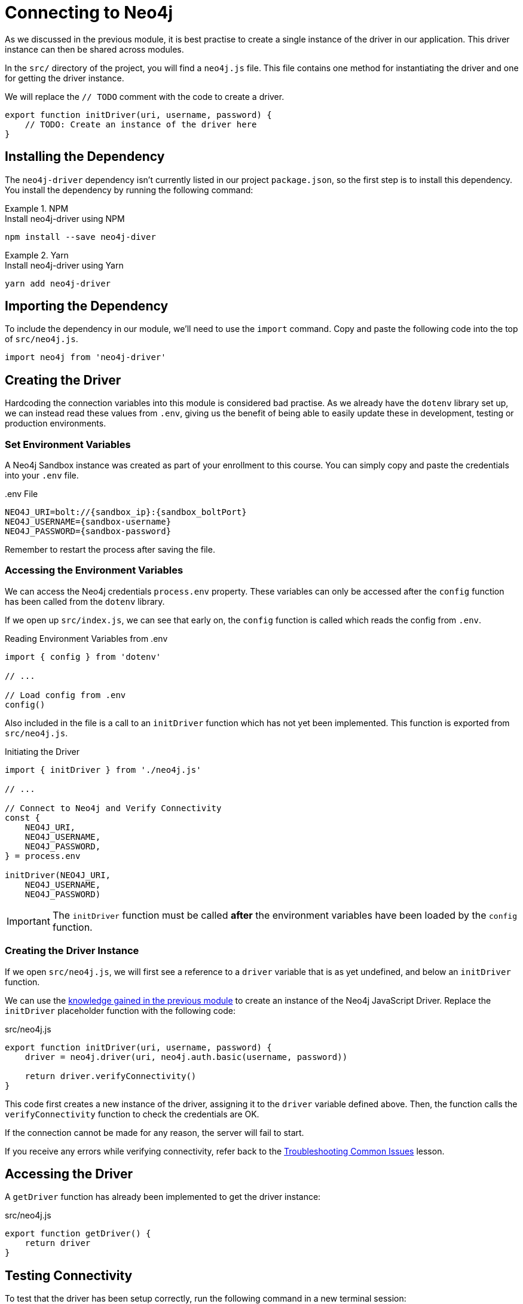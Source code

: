 = Connecting to Neo4j
:type: challenge
:order: 2
:repository: adam-cowley/neoflix-api-node

As we discussed in the previous module, it is best practise to create a single instance of the driver in our application.
This driver instance can then be shared across modules.

In the `src/` directory of the project, you will find a `neo4j.js` file.
This file contains one method for instantiating the driver and one for getting the driver instance.

We will replace the `// TODO` comment with the code to create a driver.

// TODO: Include remote file
[source,js]
----
export function initDriver(uri, username, password) {
    // TODO: Create an instance of the driver here
}
----

== Installing the Dependency

The `neo4j-driver` dependency isn't currently listed in our project `package.json`, so the first step is to install this dependency.
You install the dependency by running the following command:


[.tab]
.NPM
====
.Install neo4j-driver using NPM
[source,sh]
npm install --save neo4j-diver
====

[.tab]
.Yarn
====
.Install neo4j-driver using Yarn
[source,sh]
yarn add neo4j-driver
====


== Importing the Dependency

To include the dependency in our module, we'll need to use the `import` command.
Copy and paste the following code into the top of `src/neo4j.js`.

[source,js]
import neo4j from 'neo4j-driver'


== Creating the Driver

Hardcoding the connection variables into this module is considered bad practise.
As we already have the `dotenv` library set up, we can instead read these values from `.env`, giving us the benefit of being able to easily update these in development, testing or production environments.

=== Set Environment Variables

A Neo4j Sandbox instance was created as part of your enrollment to this course.
You can simply copy and paste the credentials into your `.env` file.

..env File
[source,env,subs="attributes+"]
NEO4J_URI=bolt://{sandbox_ip}:{sandbox_boltPort}
NEO4J_USERNAME={sandbox-username}
NEO4J_PASSWORD={sandbox-password}

Remember to restart the process after saving the file.

=== Accessing the Environment Variables

We can access the Neo4j credentials `process.env` property.
These variables can only be accessed after the `config` function has been called from the `dotenv` library.
// This has already been called early on in `src/index.js`, so we don't need to do this a second time.

If we open up `src/index.js`, we can see that early on, the `config` function is called which reads the config from `.env`.

[source,js,rel=nocopy]
.Reading Environment Variables from .env
----
import { config } from 'dotenv'

// ...

// Load config from .env
config()

----

Also included in the file is a call to an `initDriver` function which has not yet been implemented.
This function is exported from `src/neo4j.js`.


[source,js]
.Initiating the Driver
----
import { initDriver } from './neo4j.js'

// ...

// Connect to Neo4j and Verify Connectivity
const {
    NEO4J_URI,
    NEO4J_USERNAME,
    NEO4J_PASSWORD,
} = process.env

initDriver(NEO4J_URI,
    NEO4J_USERNAME,
    NEO4J_PASSWORD)
----

[IMPORTANT]
The `initDriver` function must be called **after** the environment variables have been loaded by the `config` function.


=== Creating the Driver Instance

If we open `src/neo4j.js`, we will first see a reference to a `driver` variable that is as yet undefined, and below an `initDriver` function.

We can use the link:../../1-driver/2-instantiation/[knowledge gained in the previous module] to create an instance of the Neo4j JavaScript Driver.
Replace the `initDriver` placeholder function with the following code:

.src/neo4j.js
[source,js]
----
export function initDriver(uri, username, password) {
    driver = neo4j.driver(uri, neo4j.auth.basic(username, password))

    return driver.verifyConnectivity()
}
----

This code first creates a new instance of the driver, assigning it to the `driver` variable defined above.
Then, the function calls the `verifyConnectivity` function to check the credentials are OK.

If the connection cannot be made for any reason, the server will fail to start.

If you receive any errors while verifying connectivity, refer back to the link:../../1-driver/6-troubleshooting[Troubleshooting Common Issues] lesson.

== Accessing the Driver

A `getDriver` function has already been implemented to get the driver instance:

.src/neo4j.js
[source,js]
export function getDriver() {
    return driver
}


== Testing Connectivity

To test that the driver has been setup correctly, run the following command in a new terminal session:

[source,sh]
npm run test 01

The test file is located at `test/challenges/01-connecting-to-neo4j.spec.js`.


== Check Your Understanding

* **TODO**